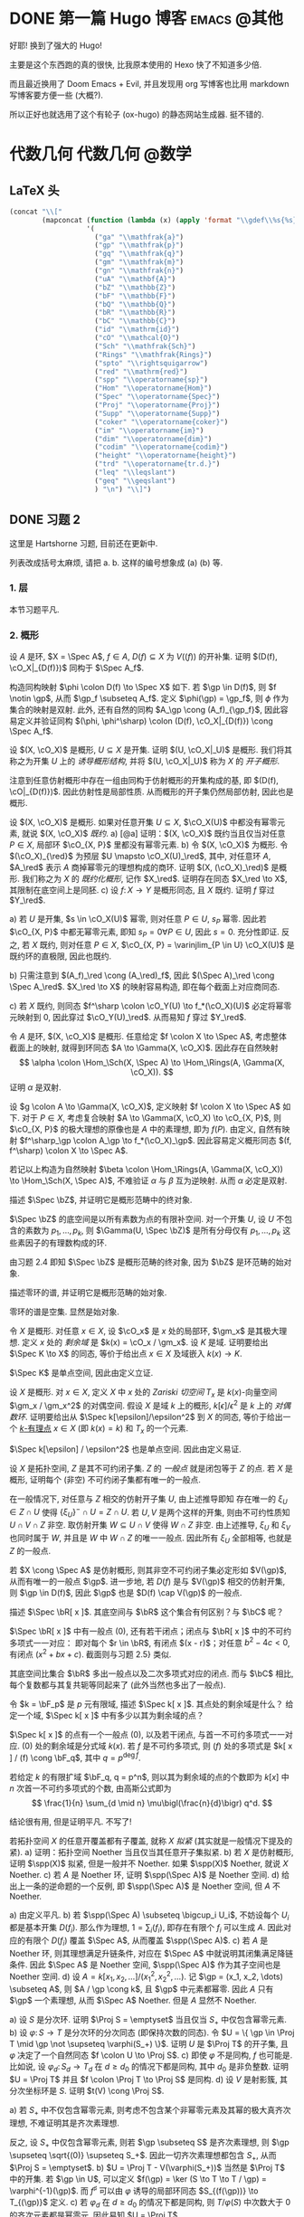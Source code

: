 #+hugo_base_dir: ../
#+seq_todo: TODO DONE
#+hugo_paired_shortcodes: %proof %exercise
#+macro: stacks [[https://stacks.math.columbia.edu/tag/$2][Stacks $1 $2]]
#+author: rqy

* DONE 第一篇 Hugo 博客 :emacs:@其他:
CLOSED: [2022-09-05 一 00:33]
:PROPERTIES:
:EXPORT_FILE_NAME: my-first-post
:END:
好耶! 换到了强大的 Hugo!
#+hugo: more

主要是这个东西跑的真的很快, 比我原本使用的 Hexo 快了不知道多少倍.

而且最近换用了 Doom Emacs + Evil, 并且发现用 org 写博客也比用 markdown 写博客要方便一些 (大概?).

所以正好也就选用了这个有轮子 (ox-hugo) 的静态网站生成器. 挺不错的.

* 代数几何 :代数几何:@数学:
:PROPERTIES:
:EXPORT_HUGO_CUSTOM_FRONT_MATTER+: :math true
:END:

** LaTeX 头
#+name: ag_latex_head
#+begin_src emacs-lisp :results drawer
(concat "\\["
        (mapconcat (function (lambda (x) (apply 'format "\\gdef\\%s{%s}" x)))
                   '(
                     ("ga" "\\mathfrak{a}")
                     ("gp" "\\mathfrak{p}")
                     ("gq" "\\mathfrak{q}")
                     ("gm" "\\mathfrak{m}")
                     ("gn" "\\mathfrak{n}")
                     ("uA" "\\mathbf{A}")
                     ("bZ" "\\mathbb{Z}")
                     ("bF" "\\mathbb{F}")
                     ("bQ" "\\mathbb{Q}")
                     ("bR" "\\mathbb{R}")
                     ("bC" "\\mathbb{C}")
                     ("id" "\\mathrm{id}")
                     ("cO" "\\mathcal{O}")
                     ("Sch" "\\mathfrak{Sch}")
                     ("Rings" "\\mathfrak{Rings}")
                     ("spto" "\\rightsquigarrow")
                     ("red" "\\mathrm{red}")
                     ("spp" "\\operatorname{sp}")
                     ("Hom" "\\operatorname{Hom}")
                     ("Spec" "\\operatorname{Spec}")
                     ("Proj" "\\operatorname{Proj}")
                     ("Supp" "\\operatorname{Supp}")
                     ("coker" "\\operatorname{coker}")
                     ("im" "\\operatorname{im}")
                     ("dim" "\\operatorname{dim}")
                     ("codim" "\\operatorname{codim}")
                     ("height" "\\operatorname{height}")
                     ("trd" "\\operatorname{tr.d.}")
                     ("leq" "\\leqslant")
                     ("geq" "\\geqslant")
                     ) "\n") "\\]")
#+end_src

** DONE 习题 2
CLOSED: [2022-09-06 二 00:55]
:PROPERTIES:
:EXPORT_TITLE: Hartshorne 第二章习题
:EXPORT_FILE_NAME: hartshorne-exercise2
:END:

这里是 Hartshorne 习题, 目前还在更新中.
#+hugo: more
列表改成括号太麻烦, 请把 a. b. 这样的编号想象成 (a) (b) 等.
#+CALL: ag_latex_head()

#+begin_export html
<style>
ol {
  list-style-type: lower-alpha;
}
ol ol {
  list-style-type: decimal;
}
.ol-decimal+ol{
  list-style-type: decimal;
}
.footnotes ol{
  list-style-type: decimal;
}
</style>
#+end_export

*** 1. 层
#+hugo: {{< newsection >}}
本节习题平凡.
*** 2. 概形
#+hugo: {{< newsection >}}

#+begin_exercise
设 $A$ 是环, $X = \Spec A$, $f \in A$, $D(f) \subseteq X$ 为 $V((f))$ 的开补集.
证明 $(D(f), \cO_X|_{D(f)})$ 同构于 $\Spec A_f$.

#+begin_proof
构造同构映射 $\phi \colon D(f) \to \Spec X$ 如下.
若 $\gp \in D(f)$, 则 $f \notin \gp$, 从而 $\gp_f \subseteq A_f$.
定义 $\phi(\gp) = \gp_f$, 则 $\phi$ 作为集合的映射是双射.
此外, 还有自然的同构 $A_\gp \cong (A_f)_{\gp_f}$,
因此容易定义并验证同构 $(\phi, \phi^\sharp) \colon (D(f), \cO_X|_{D(f)}) \cong \Spec A_f$.
#+end_proof
#+end_exercise


#+begin_exercise
设 $(X, \cO_X)$ 是概形, $U \subseteq X$ 是开集. 证明 $(U, \cO_X|_U)$ 是概形.
我们将其称之为开集 $U$ 上的 /诱导概形结构/,
并将 $(U, \cO_X|_U)$ 称为 $X$ 的 /开子概形/.

#+begin_proof
注意到任意仿射概形中存在一组由同构于仿射概形的开集构成的基,
即 $(D(f), \cO|_{D(f)})$. 因此仿射性是局部性质.
从而概形的开子集仍然局部仿射, 因此也是概形.
#+end_proof
#+end_exercise


#+begin_exercise
设 $(X, \cO_X)$ 是概形. 如果对任意开集 $U \subseteq X$, $\cO_X(U)$ 中都没有幂零元素,
就说 $(X, \cO_X)$ /既约/.
a) [@a] 证明：$(X, \cO_X)$ 既约当且仅当对任意 $P \in X$, 局部环 $\cO_{X, P}$ 里都没有幂零元素.
b) 令 $(X, \cO_X)$ 为概形. 令 $(\cO_X)_{\red}$ 为预层 $U \mapsto \cO_X(U)_\red$,
   其中, 对任意环 $A$, $A_\red$ 表示 $A$ 商掉幂零元的理想构成的商环.
   证明 $(X, (\cO_X)_\red)$ 是概形.
   我们称之为 $X$ 的 /既约化概形/, 记作 $X_\red$.
   证明存在同态 $X_\red \to X$, 其限制在底空间上是同胚.
c) 设 $f \colon X \to Y$ 是概形同态, 且 $X$ 既约. 证明 $f$ 穿过 $Y_\red$.

#+begin_proof
a) 若 $U$ 是开集, $s \in \cO_X(U)$ 幂零, 则对任意 $P \in U$, $s_P$ 幂零.
   因此若 $\cO_{X, P}$ 中都无幂零元素, 即知 $s_P = 0 \forall P \in U$, 因此 $s = 0$.
   充分性即证.
   反之, 若 $X$ 既约, 则对任意 $P \in X$,
   $\cO_{X, P} = \varinjlim_{P \in U} \cO_X(U)$ 是既约环的直极限, 因此也既约.

b) 只需注意到 $(A_f)_\red \cong (A_\red)_f$,
   因此 $(\Spec A)_\red \cong \Spec A_\red$.
   $X_\red \to X$ 的映射容易构造, 即在每个截面上对应商同态.

c) 若 $X$ 既约, 则同态 $f^\sharp \colon \cO_Y(U) \to f_*(\cO_X)(U)$
   必定将幂零元映射到 $0$, 因此穿过 $\cO_Y(U)_\red$.
   从而易知 $f$ 穿过 $Y_\red$.
#+end_proof
#+end_exercise


#+begin_exercise
令 $A$ 是环, $(X, \cO_X)$ 是概形. 任意给定 $f \colon X \to \Spec A$,
考虑整体截面上的映射, 就得到环同态 $A \to \Gamma(X, \cO_X)$.
因此存在自然映射
\[
\alpha \colon \Hom_\Sch(X, \Spec A) \to \Hom_\Rings(A, \Gamma(X, \cO_X)).
\]
证明 $\alpha$ 是双射.

#+begin_proof
设 $g \colon A \to \Gamma(X, \cO_X)$, 定义映射 $f \colon X \to \Spec A$ 如下.
对于 $P \in X$, 考虑复合映射 $A \to \Gamma(X, \cO_X) \to \cO_{X, P}$,
则 $\cO_{X, P}$ 的极大理想的原像也是 $A$ 中的素理想, 即为 $f(P)$.
由定义, 自然有映射 $f^\sharp_\gp \colon A_\gp \to f_*(\cO_X)_\gp$.
因此容易定义概形同态 $(f, f^\sharp) \colon X \to \Spec A$.

若记以上构造为自然映射
$\beta \colon \Hom_\Rings(A, \Gamma(X, \cO_X)) \to \Hom_\Sch(X, \Spec A)$,
不难验证 $\alpha$ 与 $\beta$ 互为逆映射. 从而 $\alpha$ 必定是双射.
#+end_proof
#+end_exercise


#+begin_exercise
描述 $\Spec \bZ$, 并证明它是概形范畴中的终对象.

#+begin_proof
$\Spec \bZ$ 的底空间是以所有素数为点的有限补空间.
对一个开集 $U$, 设 $U$ 不包含的素数为 $p_1, \dots, p_k$,
则 $\Gamma(U, \Spec \bZ)$ 是所有分母仅有 $p_1, \dots, p_k$ 这些素因子的有理数构成的环.

由习题 2.4 即知 $\Spec \bZ$ 是概形范畴的终对象,
因为 $\bZ$ 是环范畴的始对象.
#+end_proof
#+end_exercise


#+begin_exercise
描述零环的谱, 并证明它是概形范畴的始对象.

#+begin_proof
零环的谱是空集. 显然是始对象.
#+end_proof
#+end_exercise


#+begin_exercise
令 $X$ 是概形. 对任意 $x \in X$, 设 $\cO_x$ 是 $x$ 处的局部环,
$\gm_x$ 是其极大理想. 定义 $x$ 处的 /剩余域/ 是 $k(x) = \cO_x / \gm_x$.
设 $K$ 是域. 证明要给出 $\Spec K \to X$ 的同态, 等价于给出点 $x \in X$
及域嵌入 $k(x) \to K$.

#+begin_proof
$\Spec K$ 是单点空间, 因此由定义立证.
#+end_proof
#+end_exercise


#+begin_exercise
设 $X$ 是概形. 对 $x \in X$, 定义 $X$ 中 $x$ 处的 /Zariski 切空间/ $T_x$
是 $k(x)$-向量空间 $\gm_x / \gm_x^2$ 的对偶空间.
假设 $X$ 是域 $k$ 上的概形, $k[\epsilon] / \epsilon^2$ 是 $k$ 上的 /对偶数环/.
证明要给出从 $\Spec k[\epsilon]/\epsilon^2$ 到 $X$ 的同态,
等价于给出一个 _$k$-有理点_ $x \in X$ (即 $k(x) = k$) 和 $T_x$ 的一个元素.

#+begin_proof
$\Spec k[\epsilon] / \epsilon^2$ 也是单点空间. 因此由定义易证.
#+end_proof
#+end_exercise


#+begin_exercise
设 $X$ 是拓扑空间, $Z$ 是其不可约闭子集. $Z$ 的 /一般点/ 就是闭包等于 $Z$ 的点.
若 $X$ 是概形, 证明每个 (非空) 不可约闭子集都有唯一的一般点.

#+begin_proof
在一般情况下, 对任意与 $Z$ 相交的仿射开子集 $U$, 由上述推导即知
存在唯一的 $\xi_U \in Z \cap U$ 使得 $\{ \xi_U \}^- \cap U = Z \cap U$.
若 $U, V$ 是两个这样的开集, 则由不可约性质知 $U \cap V \cap Z$ 非空.
取仿射开集 $W \subseteq U \cap V$ 使得 $W \cap Z$ 非空.
由上述推导, $\xi_U$ 和 $\xi_V$ 也同时属于 $W$, 并且是 $W$ 中 $W \cap Z$ 的唯一一般点.
因此所有 $\xi_U$ 全部相等, 也就是 $Z$ 的一般点.

若 $X \cong \Spec A$ 是仿射概形, 则其非空不可约闭子集必定形如 $V(\gp)$,
从而有唯一的一般点 $\gp$.
进一步地, 若 $D(f)$ 是与 $V(\gp)$ 相交的仿射开集, 则 $\gp \in D(f)$,
因此 $\gp$ 也是 $D(f) \cap V(\gp)$ 的一般点.
#+end_proof
#+end_exercise


#+begin_exercise
描述 $\Spec \bR[ x ]$. 其底空间与 $\bR$ 这个集合有何区别？与 $\bC$ 呢？

#+begin_proof
$\Spec \bR[ x ]$ 中有一般点 $(0)$, 还有若干闭点；闭点与 $\bR[ x ]$ 中的不可约多项式一一对应：
即对每个 $r \in \bR$, 有闭点 $(x - r)$；对任意 $b^2 - 4c < 0$, 有闭点 $(x^2 + bx + c)$.
截面则与习题 2.5} 类似.

其底空间比集合 $\bR$ 多出一般点以及二次多项式对应的闭点.
而与 $\bC$ 相比, 每个复数都与其复共轭等同起来了 (此外当然也多出了一般点).
#+end_proof
#+end_exercise


#+begin_exercise
令 $k = \bF_p$ 是 $p$ 元有限域, 描述 $\Spec k[ x ]$. 其点处的剩余域是什么？
给定一个域, $\Spec k[ x ]$ 中有多少以其为剩余域的点？

#+begin_proof
$\Spec k[ x ]$ 的点有一个一般点 $(0)$, 以及若干闭点, 与首一不可约多项式一一对应.
$(0)$ 处的剩余域是分式域 $k(x)$.
若 $f$ 是不可约多项式, 则 $(f)$ 处的多项式是 $k[ x ] / (f) \cong \bF_q$,
其中 $q = p^{\deg f}$.

若给定 $k$ 的有限扩域 $\bF_q, q = p^n$,
则以其为剩余域的点的个数即为 $k[ x ]$ 中 $n$ 次首一不可约多项式的个数,
由高斯公式即为
\[
\frac{1}{n} \sum_{d \mid n} \mu\bigl(\frac{n}{d}\bigr) q^d.
\]
#+end_proof
#+end_exercise

#+attr_shortcode: "粘接引理"
#+begin_exercise
结论很有用, 但是证明平凡. 不写了!
# TODO: 可以把题抄一遍.
#+end_exercise


#+begin_exercise
若拓扑空间 $X$ 的任意开覆盖都有子覆盖, 就称 $X$ /拟紧/ (其实就是一般情况下提及的紧).
a) 证明：拓扑空间 Noether 当且仅当其任意开子集拟紧.
b) 若 $X$ 是仿射概形, 证明 $\spp(X)$ 拟紧, 但是一般并不 Noether.
   如果 $\spp(X)$ Noether, 就说 $X$ Noether.
c) 若 $A$ 是 Noether 环, 证明 $\spp(\Spec A)$ 是 Noether 空间.
d) 给出上一条的逆命题的一个反例, 即 $\spp(\Spec A)$ 是 Noether 空间, 但 $A$ 不 Noether.

#+begin_proof
a) 由定义平凡.
b) 若 $\spp(\Spec A) \subseteq \bigcup_i U_i$,
   不妨设每个 $U_i$ 都是基本开集 $D(f_i)$.
   那么作为理想, $1 = \sum_i (f_i)$, 即存在有限个 $f_i$ 可以生成 $A$.
   因此对应的有限个 $D(f_i)$ 覆盖 $\Spec A$, 从而覆盖 $\spp(\Spec A)$.
c) 若 $A$ 是 Noether 环, 则其理想满足升链条件,
   对应在 $\Spec A$ 中就说明其闭集满足降链条件.
   因此 $\Spec A$ 是 Noether 空间, $\spp(\Spec A)$ 作为其子空间也是 Noether 空间.
d) 设 $A = k[x_1, x_2, \dots] / (x_1^2, x_2^2, \dots)$.
   记 $\gp = (x_1, x_2, \dots) \subseteq A$, 则 $A / \gp \cong k$,
   且 $\gp$ 中元素都幂零. 因此 $A$ 只有 $\gp$ 一个素理想, 从而 $\Spec A$ Noether.
   但是 $A$ 显然不 Noether.
#+end_proof
#+end_exercise


#+begin_exercise
a) 设 $S$ 是分次环. 证明 $\Proj S = \emptyset$ 当且仅当 $S_+$ 中仅包含幂零元素.
b) 设 $\varphi \colon S \to T$ 是分次环的分次同态 (即保持次数的同态).
   令 $U = \{ \gp \in \Proj T \mid \gp \not \supseteq \varphi(S_+) \}$.
   证明 $U$ 是 $\Proj T$ 的开子集,
   且 $\varphi$ 决定了一个自然同态 $f \colon U \to \Proj S$.
c) 即使 $\varphi$ 不是同构, $f$ 也可能是.
   比如说, 设 $\varphi_d \colon S_d \to T_d$ 在 $d \geq d_0$ 的情况下都是同构,
   其中 $d_0$ 是非负整数. 证明 $U = \Proj T$ 并且 $f \colon \Proj T \to \Proj S$ 是同构.
d) 设 $V$ 是射影簇, 其分次坐标环是 $S$. 证明 $t(V) \cong \Proj S$.

#+begin_proof
a) 若 $S_+$ 中不仅包含幂零元素,
   则考虑不包含某个非幂零元素及其幂的极大真齐次理想,
   不难证明其是齐次素理想.

   反之, 设 $S_+$ 中仅包含幂零元素, 则若 $\gp \subseteq S$ 是齐次素理想,
   则 $\gp \supseteq \sqrt{(0)} \supseteq S_+$.
   因此一切齐次素理想都包含 $S_+$, 从而 $\Proj S = \emptyset$.
b) $U = \Proj T - V(\varphi(S_+))$ 当然是 $\Proj T$ 中的开集.
   若 $\gp \in U$, 可以定义 $f(\gp) = \ker (S \to T \to T / \gp) = \varphi^{-1}(\gp)$.
   而 $f^\sharp$ 可以由 $\varphi$ 诱导的局部环同态 $S_{(f(\gp))} \to T_{(\gp)}$ 定义.
c) 若 $\varphi_d$ 在 $d \geq d_0$ 的情况下都是同构,
   则 $T / \varphi(S)$ 中次数大于 $0$ 的齐次元素都是幂零元.
   因此易知 $U = \Proj T$.

   为证明 $f$ 是同构, 只需证明 $\varphi$ 诱导的局部环同态
   $S_{(\varphi^{-1}\gp)} \to T_{(\gp)}$ 都是同构. 取元素验证其既单又满即可.
d) 不会.
#+end_proof
#+end_exercise


#+begin_exercise
不会代数簇, 不写了.
#+end_exercise


#+begin_exercise
令 $X$ 是概形, $f \in \Gamma(X, \cO_X)$, 定义
\[
X_f = \{ x \in X \mid f_x \notin \gm_x \}.
\]
其中 $f_x \in \cO_x$ 是 $f$ 在 $x$ 处的茎, $\gm_x$ 是 $\cO_x$ 的极大理想.
a) 设 $U = \Spec B$ 是 $X$ 中的仿射开集, $\bar{f} \in \Gamma(U, \cO_X|_U)$ 是 $f$ 的限制,
   证明 $U \cap X_f = D(\bar{f})$. 由此说明 $X_f$ 是开集.
b) 假设 $X$ 拟紧. 令 $A = \Gamma(X, \cO_X)$, $a \in A$ 且 $a$ 限制在 $X_f$ 上消失.
   证明存在 $n > 0$, 使得 $f^n a = 0$ [提示：用仿射开集覆盖 $X$].
c) 现在假设 $X$ 可以由有限个仿射开集 $U_i$ 覆盖, 且交集 $U_i \cap U_j$ 全都拟紧
   (比如说, $\spp(X)$ 是 Noether 空间时即满足此条件).
   令 $b \in \Gamma(X_f, \cO_{X_f})$. 证明对某个 $n > 0$, $f^n b$ 是 $A$ 中元素的限制.
d) 沿用 (c) 中的假设, 证明 $\Gamma(X_f, \cO_{X_f}) \cong A_f$.

#+begin_proof
a) 若 $x \in U$, 则 $f_x = \bar{f}_x$. 因此显然.
b) 先设 $X = \Spec A$ 是仿射开集. 则 $X_f = D(f), \cO_X|_{X_f} \cong \Spec A_f$.
   因此 $a$ 限制在 $X_f$ 上消失等价于存在 $n > 0$ 使得 $f^n a = 0$.

   在一般情况下, 由于 $X$ 可以由仿射开集覆盖, 而其拟紧, 从而其可以由有限个仿射开集覆盖,
   设为 $U_1, \dots, U_k$, 其中 $U_i \cong \Spec B_i$.
   记 $f, a$ 在 $U_i$ 上的限制为 $\bar{f}_i, \bar{a}_i \in B_i$.
   由上述推导, 对每个 $i$, 存在 $n_i$ 使得 $\bar{f}_i^{n_i} \bar{a}_i = 0$.
   取 $n$ 为 $n_i$ 中的最大值, 则由层的唯一性公理即知 $f^n a = 0$.
c) 先设 $X = \Spec A$ 是仿射开集, 则 $b \in \Gamma(X_f, \cO_{X_f}) \cong A_f$,
   从而存在 $n$ 使得 $f^n b$ 是 $A$ 中元素的限制.

   一般情况下, 同 (b), 设 $X$ 可以由 $U_1, \dots, U_k$ 覆盖, $U_i \cong \Spec B_i$.
   同理定义 $\bar{f}_i \in \Gamma(U_i, \cO_X), \bar{b}_i \in \Gamma(U_i \cap X_f, \cO_X)$.
   则存在 $n$, 使得每个 $\bar{f}_i^n \bar{b}_i$ 是 $a_i \in A$ 的限制.
   此时对每一对 $i \neq j$, $a_i - a_j$ 在 $U_i \cap U_j \cap X_f$ 上的限制为 $0$.
   因此由 (b), 存在 $m_{ij}$ 使得 $f^{n_{ij}} (a_i - a_j)$ 在 $U_i \cap U_j$ 上限制为 $0$.
   取 $m$ 为 $m_{ij}$ 的最大值, 则 $\{ f^m a_i \}$ 彼此兼容,
   从而可以粘贴成 $t \in A$, 其在 $X_f$ 上的限制即是 $f^{n + m} b$.
d) 显然 $f$ 在 $\Gamma(X_f, \cO_{X_f})$ 上可逆. 从而由 (b) (c) 易证.
#+end_proof
#+end_exercise

#+attr_shortcode: "仿射性的判别条件"
#+begin_exercise
a) 设 $f \colon X \to Y$ 是概形同态, 且 $Y$ 可以由若干开集 $U_i$ 覆盖,
   使得每个限制映射 $f^{-1}(U_i) \to U_i$ 是同构. 证明 $f$ 也是同构.
b) 概形 $X$ 仿射当且仅当存在有限个元素 $f_1, \dots, f_r \in A = \Gamma(X, \cO_X)$,
   使得每个开集 $X_{f_i}$ 都仿射, 且 $(f_1, \dots, f_r) = A$
   [提示：使用前面的习题 2.4 和习题 2.16d].

#+begin_proof
a) 容易知道 $f$ 在底空间上是同胚. 且 $f$ 在茎上都是同构, 从而 $f$ 是同构.

b) 由习题 2.16d 知道 $X_{f_i} \cong \Spec A_{f_i}$.
   用习题 2.4 的方法构造映射 $g \colon X \to \Spec A$.
   不难发现 $g$ 将 $X_{f_i}$ 映射到 $D(f_i)$,
   且映射 $g(X_{f_i}) \colon \cO_X(X_{f_i}) \to A_{f_i}$ 是同构.
   因此再由习题 2.4 就知道 $g|_{X_{f_i}}$ 即是同构 $X_{f_i} \cong \Spec A_{f_i}$.
   由 $(f_1, \dots, f_r) = A$ 即知 $D(f_i)$ 覆盖 $\Spec A$. 因此由 (a) 即证.
#+end_proof
#+end_exercise


#+begin_exercise
本习题中, 我们将比较环同态的若干性质和其诱导的谱的同态的性质.
a) 设 $A$ 是环, $X = \Spec A, f \in A$. 证明 $f$ 幂零当且仅当 $D(f)$ 为空.
b) 令 $\varphi \colon A \to B$ 是环同态, $f \colon Y = \Spec B \to X = \Spec A$
   是诱导的仿射概形同态.
   证明 $\varphi$ 是单射当且仅当对应的层映射 $f^\sharp \colon \cO_X \to f_* \cO_Y$ 是单射.
   更进一步地, 证明这种情况下 $f$ 是 /支配/ 的, 即 $f(Y)$ 在 $X$ 中稠密.
c) 在同样的假设下, 证明：若 $\varphi$ 是满射, 则 $f$ 将 $Y$ 同胚到 $X$ 的闭子集,
   且 $f^\sharp$ 是满射.
d) 证明 (c) 的逆命题, 即如果 $f$ 将 $Y$ 同胚到 $X$ 的闭子集,
   且 $f^\sharp$ 是满射, 则 $\varphi$ 是满射
   [提示：考虑 $X' = \Spec(A / \ker \varphi)$, 并使用 (b) 和 (c)].

#+begin_proof
a) 平凡.
b) 若 $f^\sharp$ 是单射, 则 $f^\sharp(X) \colon \cO_X(X) = A \to f_*\cO_Y(X) = B$
   是单射, 即 $\varphi$ 是单射.

   反之, 若 $\varphi$ 是单射, 则对任意 $a \in A$,
   $A_a \to B_{\varphi(a)}$ 也是单射；即 $f^\sharp(D(a))$ 是单射.
   若 $U$ 是开集, $s \in \cO_X(U), f^\sharp(U)(s) = 0$,
   则 $s$ 限制在每个 $D(a) \subseteq U$ 上为 $0$.
   由于 $D(a)$ 构成一组基, 由层的唯一性公理即知 $s = 0$. 因此 $f^\sharp$ 是单射.

   并且若 $\varphi$ 是单射, 则对任意 $a \in A$, $a$ 不幂零, $\varphi(a)$ 也不幂零.
   因此 $B_{\varphi(a)}$ 非 $0$ 环, 即 $f^{-1}(D(a)) \neq \emptyset$.
   因此 $f(Y)$ 与所有开集相交非空, 即稠密.
c) 设 $\varphi$ 是满射, 则 $B \cong A / \ker \varphi$,
   从而 $B$ 的素理想通过 $f$ 和 $A$ 中所有包含 $\ker \varphi$ 的素理想一一对应.
   因此 $f$ 将 $Y$ 同胚到 $V(\ker \varphi) \subseteq A$.
   且类似 (b), 若 $a \in A$, 则 $A_a \to B_{\varphi(a)}$ 是满射.
   从而 $f^\sharp$ 在一组开集基上的映射都为满射, 因此 $f^\sharp$ 是满射
   (因为茎上的映射都是满射).
d) 定义 $X' = \Spec(A / \ker \varphi)$,
   则 $\varphi$ 分解为 $\pi \colon A \to A / \ker \varphi$
   和 $\varphi' \colon A / \ker \varphi \to B$.
   因此 $f$ 也分解为 $f' \colon Y \to X'$ 和 $p \colon X' \to X$.
   由于 $\varphi'$ 是单射, $f'(Y)$ 在 $X'$ 中稠密.
   然而 $X'$ (拓扑上) 可以看作 $X$ 的子空间,
   从而 $f'(Y)$ 是 $X'$ 的闭集, 因此 $f'(Y) = X'$.

   而 $f^\sharp \colon \cO_X \to p_*\cO_{X'} \to f_* \cO_Y$ 是满射,
   因此由 $p$ 是单射即知 $f^{\prime\sharp} \colon \cO_{X'} \to f'_*\cO_Y$ 是满射.
   而 $f^\sharp$ 又是单射, 因此是同构.
   $f'$ 也是同胚, 所以 $X' \cong Y$, 因此 $A / \ker \varphi \cong B$, 即 $\varphi$ 是满射.
#+end_proof
#+end_exercise


#+begin_exercise
令 $A$ 是环, 证明下列条件彼此等价：
#+hugo: <div class="ol-decimal"> </div>
1) $\Spec A$ 不连通.
2) 存在非零元素 $e_1, e_2 \in A$ 使得 $e_1e_2 = 0, e_1^2 = e_1, e_2^2 = e_2, e_1 + e_2 = 1$
   (这样的元素称为 /正交幂等元/).
3) $A$ 同构于两个非零环的直积.

#+begin_proof
若 (2) 成立,
则 $\Spec A = D(e_1) \cup D(e_2), D(e_1) \cap D(e_2) = \emptyset$, 因此 (1) 成立.

若 (3) 成立, 则两个直积因子中的单位元即是正交幂等元, 从而 (2) 成立.

若 (1) 成立, 记 $\Spec A = U_1 \cup U_2, U_1 \cap U_2 = \emptyset$.
设 $U_1 = V(\ga_1), U_2 = V(\ga_2)$, 其中 $\ga_1, \ga_2$ 是根理想.
则 $\ga_1 \cap \ga_2 = 0, \ga_1 + \ga_2 = A$. 因此 $A = \ga_1 \times \ga_2$.
从而 (3) 成立.
#+end_proof
#+end_exercise
*** 3. 概形的基本性质
#+hugo: {{< newsection >}}

#+begin_exercise
证明概形同态 $f \colon X \to Y$ 局部有限型当且仅当对 $Y$ 中 *任意* 仿射开集 $V = \Spec B$,
$f^{-1}(V)$ 都可以由若干仿射开集 $U_j = \Spec A_j$ 覆盖, 其中 $A_j$ 都是有限生成 $B$-代数.

#+begin_proof
充分性显然, 只需证明必要性.
首先要证明：
若 $Y$ 中仿射开集 $V = \Spec B$ 满足条件, $b \in B$,
则 $D(b) = \Spec B_b \subseteq V$ 也满足条件.
这是因为对每个 $U_j = \Spec A_j$, 都有 $U_j \cap f^{-1}(D(b)) = \Spec (A_j)_{\bar{b}}$,
且 $(A_j)_{\bar{b}}$ 是有限生成 $B_b$-代数 ($\bar{b}$ 是 $b$ 的像).
因此满足条件的仿射开集 $V \subseteq Y$ 构成 $Y$ 的一组基.

再设 $V = \Spec B$ 是 $Y$ 中任意的仿射开集.
则 $V$ 可以由有限个基本开集 $D(b_i)$ 覆盖, 且每个 $D(b_i)$ 都满足条件,
即存在若干 $U_{ij} = \Spec A_{ij}$ 覆盖 $f^{-1}(D(b_i))$,
使得 $A_{ij}$ 是有限生成 $B_{b_i}$-代数.
因此它们也都是有限生成 $B$-代数, 并且覆盖 $f^{-1}(V)$. 因此 $V$ 也满足条件.
#+end_proof
#+end_exercise

#+begin_exercise
设 $f \colon X \to Y$ 是概形同态. 若 $Y$ 可以由若干仿射开集 $V_i$ 覆盖,
且其中每个 $f^{-1}(V_i)$ 都拟紧, 就称 $f$ /拟紧/.
证明 $f$ 拟紧当且仅当对 *任意* 仿射开集 $V \subset Y$, $f^{-1} (V)$ 都拟紧.

#+begin_proof
充分性显然, 只需证明必要性.
显然, 概形中的开集拟紧当且仅当其可以被有限个仿射开集覆盖.

设 $V = \Spec B$ 满足 $f^{-1}(V)$ 拟紧, 记其被 $U_1, \dots, U_k$ 覆盖,
其中 $U_i = \Spec A_i$. 则对任意 $b \in B$,
$f^{-1}(D(b))$ 可以被 $U_i \cap f^{-1}(D(b)) = \Spec (A_i)_{\bar{b}}$ 覆盖.
因此满足条件的开集构成基.

再设 $V = \Spec B$ 是 $Y$ 中任意仿射开集, 则其可以有有限个基本开集 $D(b_i)$ 覆盖,
其中每个 $f^{-1}(D(b_i))$ 拟紧. 因此 $f^{-1}(V) = \bigcup f^{-1}(D(b_i))$ 拟紧.
#+end_proof
#+end_exercise

#+begin_exercise
a) 证明概形同态 $f \colon X \to Y$ 有限型当且仅当其局部有限型且拟紧.
b) 由此说明 $f$ 有限型当且仅当对 $Y$ 中 *任意* 仿射开集 $V = \Spec B$,
   $f^{-1}(V)$ 都可以被有限个仿射开集 $U_j = \Spec A_j$ 覆盖,
   其中每个 $A_j$ 都是有限生成 $B$-代数.
c) 证明如果 $f$ 有限型, 则对 $Y$ 中 *任意* 仿射开集 $V = \Spec B$,
   以及 $X$ 中任意仿射开集 $U = \Spec A \subseteq f^{-1}(V)$,
   $A$ 都是有限生成 $B$-代数.

#+begin_proof
a) 若 $f$ 有限型, 则其当然局部有限型.
   且若 $Y$ 中的仿射开集 $V = \Spec B$ 使得 $f^{-1}(V)$ 可以被有限个仿射开集覆盖,
   则 $f^{-1}(V)$ 当然拟紧. 因此 $f$ 拟紧.

   反之, 若 $f$ 局部有限型且拟紧, 则由前两习题知：
   对 $Y$ 中任意仿射开集 $V = \Spec B$,
   $f^{-1}(V)$ 可以被若干仿射开集 $U_i = \Spec A_i$ 覆盖,
   每个 $A_i$ 都是有限生成 $B$-代数. 而 $f^{-1}(V)$ 又拟紧, 从而可以被这其中有限个所覆盖.
   因此 $f$ 有限型.
b) 由前两习题及 (a) 即证.
c) 固定 $V = \Spec B$. 若 $U = \Spec A \subset f^{-1}(V)$ 满足 $A$ 是有限生成 $B$-代数,
   则对任意 $a \in A$, $A_a$ 也是有限生成 $B$-代数.
   因此 $f^{-1}(V)$ 中所有满足 $U = \Spec A$ 且 $A$ 是有限生成 $B$-代数的仿射开集构成一组基.

   现在任取 $f^{-1}(V)$ 中的仿射开集 $U = \Spec A$.
   则存在有限个 $a_i \in A$, 它们生成 $A$, 且每个 $A_{a_i}$ 都是有限生成 $B$-代数.
   设 $n$ 是足够大的正整数, 使得每个 $A_{a_i}$ 都可以通过 $a_i^{-n} x_{ij}$ 在 $B$ 上生成.
   由于所有 $a_i$ 生成 $A$, 所有 $a_i^n$ 也生成 $A$.
   不妨设 $1 = \sum_i y_i a_i^n$. 则对任意 $a \in A$, $a = \sum_i y_i (a_i^n a)$.
   因此易知 $A$ 可以由 $\{ x_{ij} \} \cup \{ y_i \}$ 在 $B$ 上生成, 从而是有限生成 $B$-代数.
#+end_proof
#+end_exercise


#+begin_exercise
证明：概形同态 $f \colon X \to Y$ 有限当且仅当对 $Y$ 中 *任意* 仿射开集 $V = \Spec B$,
$f^{-1}(V)$ 都是仿射开集, 且若记 $f^{-1}(V) = \Spec A$, 则 $A$ 在 $B$ 上有限.

#+begin_proof
充分性显然.

设 $f$ 有限, $V = \Spec B \subseteq Y, U = f^{-1}(V) = \Spec A$,
且 $A$ 是有限 $B$-模. 记 $A \to B$ 的环同态是 $\varphi$,
则对任意 $b \in B$, $f^{-1}(D(b)) = \Spec A_{\varphi(b)}$ 是有限 $B_b$-模.
再设 $V = \Spec B \subseteq Y$ 是任意仿射开集, $U = f^{-1}(V)$.
则由上可知存在有限个 $b_i \in B$, 它们生成 $B$,
且每个 $f^{-1}(D(b_i)) = \Spec A_i$, 对应的 $A_i$ 是有限 $B_{b_i}$-模.
设 $a_i = f^\sharp(V)(b_i) \in \cO_X(U)$.
则 $a_i$ 也生成 $\cO_X(U)$, 且每个 $U_{a_i} = f^{-1}(D(b_i))$ 仿射.
因此由习题 2.17 即知 $U$ 也仿射. 记 $U = \Spec A$.
则每个 $A_{a_i}$ 是有限 $B_{b_i}$ 模.
接下来类似前一习题中的 (c) 易证 $A$ 是有限 $B$ 模.
#+end_proof
#+end_exercise


#+begin_exercise
设 $f \colon X \to Y$ 是概形态射. 若对每个 $y \in Y$, $f^{-1}(y)$ 都是有限集,
就称 $f$ _拟有限_ .
a) 证明有限态射也拟有限.
b) 证明有限态射是 /闭映射/, 即其将任意闭子集映射到闭子集.
c) 给出反例以证明有限型、拟有限、闭的满概形态射不一定是有限态射.

#+begin_proof
a) 若 $y \in Y$, 取包含 $y$ 的仿射开集 $V = \Spec B$.
   记 $f^{-1}(V) = \Spec A$, $y$ 对应 $B$ 中的素理想 $\gp$.
   则 $f^{-1}(y)$ (至少作为拓扑空间) 同胚于 $\Spec (B \otimes_A k(\gp))$,
   其中 $k(\gp) = A_\gp / \gp$ 是 $\gp$ 的剩余域.

   而 $B \otimes_A k(\gp)$ 作为模是有限维 $k(\gp)$-线性空间, 从而只包含有限个素理想.
b) 在任意仿射开集上, 这就是上行性质. 由于概形被仿射开集覆盖, 命题即证.
# TODO: 译名
c) 取“两个原点的直线”到直线的映射即可.
   显然其有限型, 拟有限, 满且闭.
# TODO: 没验证.
但双原点的直线并不仿射, 因此这个映射并不有限.

又或者令 $X = \Spec \bZ[i]_{(1+2i)}$, 其中 $i^2 = -1$.
则 $X \to \Spec \bZ$ 有限型, 拟有限, 满且闭. 然而其不有限.
#+end_proof
#+end_exercise


#+begin_exercise
设 $X$ 是整概形. 证明一般点 $\xi$ 处的局部环 $\cO_\xi$ 是域.
其被称作 $X$ 的 /函数域/, 记作 $K(X)$.
证明如果 $U = \Spec A$ 是 $X$ 的任意仿射开集, 则 $K(X)$ 同构于 $A$ 的分式域.

#+begin_proof
设 $U = \Spec A$ 是任意仿射开集, 则 $\xi \in U$, 且 $\xi$ 也是 $U$ 的一般点.
因此 $\xi$ 对应 $A$ 中的零理想, 从而 $\cO_\xi$ 同构于 $A$ 的分式域.
#+end_proof
#+end_exercise


#+begin_exercise
设 $f \colon X \to Y$ 是概形同态, $Y$ 不可约,
如果对 $Y$ 的一般点 $\eta$, $f^{-1}(\eta)$ 是有限集, 就称 $f$ /一般有限/.
如果概形同态 $f \colon X \to Y$ 的像集 $f(X)$ 在 $Y$ 中稠密, 就称 $f$ /支配/.
现设 $f \colon X \to Y$ 是整概形之间的支配、一般有限、有限型同态.
证明存在稠密开集 $U \subseteq Y$ 使得诱导映射 $f^{-1}(U) \to U$ 有限
[提示：先证明 $X$ 的函数域是 $Y$ 的函数域的有限扩张].

#+begin_proof
设 $\xi, \eta$ 分别是 $X, Y$ 的一般点, $K, L$ 分别为 $X, Y$ 的函数域.
任取 $Y$ 中的仿射开集 $V = \Spec A$,
以及 $f^{-1}(V)$ 中的仿射开集 $U = \Spec A \subseteq f^{-1}(V)$.
由于 $f$ 支配且 $X$ 不可约, $f(U)$ 在 $V$ 中稠密,
因此 $A \otimes_B L$ 非零.
又因为 $f$ 有限型、一般有限, $A \otimes_B L$ 在 $L$ 上有限生成,
且仅包含有限个素理想 (与 $f^{-1}(\eta)$ 一一对应).

由 Noether 正规化定理, 存在 $A \otimes_B L$ 的子环 $C \cong L[y_1, \dots, y_k]$ 使得
$A \otimes_B L$ 在 $C$ 上整. 那么由上述一般有限性即知 $k = 0$,
从而 $A \otimes_B L$ 在 $L$ 上整 (因此有限), 所以其分式域 $K$ 是 $L$ 的有限扩张.

更进一步地, 设 $f^{-1}(V)$ 可以由有限个仿射开集 $U_i = \Spec A_i$ 覆盖,
设 $A_i \otimes_B L$ 作为 $L$-代数可以由 $x_{ij} \in A_i$ 生成.
由于它们在 $L$ 上整, 即满足 $L$ 系数首一多项式.
令 $f \in B$ 为这些多项式系数的分母的乘积, 则 $x_{ij}$ 在 $B_f$ 上整；
因此 $(A_i)_f$ 在 $B_f$ 上整.

用 $D(f) = \Spec B_f$ 代替 $Y$, 用 $f^{-1}(D(f))$ 代替 $X$,
则问题归约为：
若 $f \colon X \to Y$ 是整概形同态, $Y = \Spec B$,
且 $X$ 可以被有限个仿射开集 $U_i = \Spec A_i$, 其中每个 $A_i$ 都是有限 $B$-模,
就存在稠密开集 $V \subseteq Y$ 使得 $f^{-1}(V) \to V$ 有限.

记 $W = \bigcap_i U_i$. 对每个 $i$, 设 $U_i - W = V(\ga_i), \ga_i \subseteq A_i$.
由于 $A_i$ 在 $B$ 上整, 存在 $b_i \in B \cap \ga_i$.
设 $V = \bigcap_i D(b_i) \subseteq Y$, 显然 $V \cong \Spec B[\{ b_i^{-1} \}_i]$.
且由于 $f^{-1}(V) \subseteq W$,
即知 $f^{-1}(V) \cong \bigcap_i D(b_i) \cap U_j \cong \Spec A_j[\{ b_i^{-1} \}_i]$
仿射, 且 $f \colon f^{-1}(V) \to V$ 有限.
由于 $Y$ 不可约, $V$ 是开集, 从而稠密.
#+end_proof
#+end_exercise

#+attr_shortcode: "正规化"
#+begin_exercise
若一概形的所有局部环都整闭, 就称其 _正规_ .
令 $X$ 为整概形. 对每个仿射开集 $U = \Spec A$, 设 $\tilde{A}$ 是 $A$ 在其分式域中的整闭包,
令 $\tilde{U} = \Spec \tilde{A}$. 证明这些 $\tilde{U}$ 可以粘接成一个正规概形 $\tilde{X}$,
称为 $X$ 的 _正规化_ .
再证明存在同态 $\tilde{X} \to X$ 满足如下泛性质：
对任意正规概形 $Z$ 和同态 $f \colon Z \to X$, $f$ 都唯一地穿过 $\tilde{X}$.
若 $X$ 在域 $k$ 上有限型, 则同态 $\tilde{X} \to X$ 有限.
这推广了第一章习题 3.17.

#+begin_proof
仿照构造纤维积的办法, 可以如下证明：

第一步, 若 $X = \Spec A$, 则 $\tilde{X} = \Spec \tilde{A}$
配备自然的同态 $\tilde{X} \to X$ 必定满足上述泛性质.
这可以由习题 2.4 自然得到.

第二步, 若 $g \colon \tilde{X} \to X$ 满足泛性质,
$U$ 是 $X$ 的开子概形, 则 $g$ 在 $g^{-1}(U)$ 上的限制 $g^{-1}(U) \to U$ 也满足泛性质.
若 $Z$ 正规, $f \colon Z \to U$, 则复合嵌入映射得到 $i \circ f \colon Z \to X$.
由泛性质, $i \colon f$ 唯一地穿过 $\tilde{X}$；显然其像集必定包含在 $g^{-1}(U)$ 中.

第三步, 若 $U, V$ 都是 $X$ 中的仿射开集, 则 $U \cap V$ 在 $\tilde{U}$ 和 $\tilde{V}$
中的原像都具有上述泛性质, 因此可以自然地等同.
这样就给出了将所有 $\tilde{U}$ 粘接为 $\tilde{X}$ 的办法.
且每个同态 $\tilde{U} \to U \to X$ 也可粘接成 $\tilde{X} \to X$,
不难验证其满足泛性质.

接下来设 $X$ 在 $k$ 上有限型. 则 $X$ 可以由有限个仿射开集 $U_i = \Spec A_i$ 覆盖,
且每个 $A_i$ 都是有限生成 $k$-代数；因此 $\tilde{A}_i$ 在 $A_i$ 上有限.
所以 $\tilde{X} \to X$ 有限.
#+end_proof
#+end_exercise


#+begin_exercise
回忆在代数簇范畴中, 两个代数簇的乘积的 Zariski 拓扑并不是乘积拓扑 (第一章习题 1.4).
我们将会看到, 在概形范畴中, 乘积概形的底集合甚至都不是乘积集合.
a) 令 $k$ 是域, $\uA_k^1 = \Spec k[ x ]$ 是 $k$ 上的仿射直线.
   证明 $\uA_k^1 \times_{\Spec k} \uA_k^1 \cong \uA_k^2$,
   并证明其底集合并不是两个因子的底集合的乘积 (即使 $k$ 代数闭也一样).
b) 令 $k$ 是域, $s, t$ 是不定元, 则 $\Spec k, \Spec k(s), \Spec k(t)$
   都是单点空间.

   描述 $\Spec k(s) \times_{\Spec k} \Spec k(t)$.

#+begin_proof
a) 由定义, $\uA_k^1 \times_{\Spec k} \uA_k^1 = \Spec (k[ x ] \otimes_k k[ x ]) = \Spec k[x, y] = \uA_k^2$.
   其中任意显含两个变量的不可约多项式生成的素理想
   (如 $(x - y)$) 都不属于两个因子底集合的乘积.
b) $k, k(s), k(t)$ 都是域, 因此其谱当然是单点空间.

   然而 $\Spec k(s) \times_{\Spec k} \Spec k(t) = \Spec (k(s) \otimes_k k(t))$.
   而 $k(s) \otimes_k k(t) = S^{-1} k[s, t]$,
   其中 $S = \{ f(s) g(t) \mid f, g \in k[ x ] \setminus \{ 0 \} \}$.
   其素理想为 $(0)$ 以及 $(h(s, t))$, 其中 $h$ 是同时显含 $s$ 和 $t$ 的不可约多项式.
   (hmm... 去掉所有闭点以及平行于坐标轴直线的平面?)
#+end_proof
#+end_exercise

#+attr_shortcode: "同态的纤维"
#+begin_exercise
a) 若 $f \colon X \to Y$ 是同态, $y \in Y$,
   证明 $\spp(X_y)$ 同胚于装备子空间拓扑的 $f^{-1}(y)$.
b) 令 $X = \Spec k[s, t] / (s - t^2)$, $Y = \Spec k[s]$,
   $f \colon X \to Y$ 是由 $s \mapsto s$ 决定的同态.
   若 $y \in Y$ 是 $a \in k$ 对应的点且 $a \neq 0$,
   证明纤维 $X_y$ 恰好包含两个点, 剩余域都是 $k$.
   若 $y \in Y$ 对应 $0 \in k$, 则 $X_y$ 是非既约的单点概形.
   若 $\eta \in Y$ 是一般点, 则 $X_\eta$ 是单点概形,
   其剩余域是 $\eta$ 处剩余域的二次扩张 (假设 $k$ 代数闭).

#+begin_proof
a) 记同态 $g \colon X_y = X \otimes_Y \Spec k(y) \to X$,
   任取 $Y$ 中包含 $y$ 的仿射开集 $V = \Spec B$.
   只需证明：对 $f^{-1}(V)$ 中任意仿射开集 $U$, $g \colon g^{-1}(U) \to U$
   在底空间上诱导了 $g^{-1}(U)$ 和 $U \cap f^{-1}(y)$ 的同胚.
   而这种情况下, 设 $U = \Spec A$, $y$ 对应 $B$ 中的素理想 $\gp$,
   则
   \[
   g^{-1}(U) = U \otimes_V \Spec k(y) = \Spec (A \otimes_B k(\gp))
   = \Spec (A_\gp / \gp A_\gp).
   \]
   因此显然.
b) 若 $y$ 对应 $a \neq 0 \in k$, 则
   \[
   X_y = \Spec \Bigl(k[s, t] / (s - t^2)) \otimes_{k[s]} (k[s] / (s - a)\Bigr)
   = \Spec (k[t] / (t^2 - a)).
   \]
   其包含 $\bigl(t \pm \sqrt{a}\bigr)$ 两个素理想.

   若 $y$ 对应 $0 \in k$, 则同理, $X_y = \Spec (k[t] / (t^2))$
   是非既约的单点概形.

   若 $\eta$ 是一般点, 则 $X_\eta = \Spec (k[s, t] / (s - t^2))_s = \Spec k(\sqrt{s})$,
   而 $k(\sqrt{s})$ 是 $\eta$ 处的剩余域 $k(s)$ 的二次扩张.
#+end_proof
#+end_exercise

#+attr_shortcode: "闭子概形"
#+begin_exercise
a) 闭浸入在基扩张下不变：即若 $f \colon Y \to X$ 是闭浸入, $X' \to X$ 是任意同态,
   则 $f' \colon Y \times_X X' \to X'$ 也是闭浸入.
b) 若 $Y$ 是仿射概形 $X = \Spec A$ 的闭子概形, 则 $Y$ 仿射；
   事实上 $Y$ 一定是某个闭浸入 $\Spec A / \ga \to \Spec A$ 的像, $\ga$ 是合适的理想.
   [提示：先证明 $Y$ 可以被有限个形如 $D(f_i) \cap Y$ 的仿射开集覆盖,
   其中 $f_i \in A$. 通过添加一些 $D(f_i) \cap Y = \emptyset$ 的 $f_i$,
   可以假设这些 $D(f_i)$ 覆盖 $X$. 接下来证明 $f_i$ 生成 $A$,
   因此由习题 2.17b 证明 $Y$ 仿射,
   然后用习题 2.18d 证明 $Y$ 可以由某个理想 $\ga \subseteq A$ 得来. ]
c) 令 $Y$ 是 $X$ 的闭子集, 并为其装备既约诱导闭子集概形结构.
   若 $Y'$ 是 $X$ 中此闭子集上的另一个闭子概形,
   证明闭浸入 $Y \to X$ 穿过 $Y'$.
   我们可以将此性质表达为: 既约诱导闭子概形结构是闭子集上最小的闭子概形结构.
d) 令 $f \colon Z \to X$ 是概形同态. 则 $X$ 中存在唯一的闭子概形 $Y$ 使得:
   $f$ 穿过 $Y$; 且若 $f$ 也穿过另一个闭子概形 $Y'$, 则 $Y \to X$ 也穿过 $Y'$.
   我们将 $Y$ 称为 $Z$ 的 /概形论像/.
   若 $Z$ 既约, 证明 $Y$ 就是 $f(Z)$ 的闭包上的既约诱导闭子概形.

#+begin_proof
我们先证明 (b).
- (b) 设 $Y$ 可以由仿射开集 $V_i = \Spec B_i$ 覆盖,
  而 $f(V_i) = \bigl(\bigcup_j U_{ij}\bigr) \cap f(Y)$,
  其中 $U_{ij}$ 是基本开集 $D(f_{ij})$.
  则对每个 $i, j$, $f^{-1}(U_{ij}) = \Spec (B_i)_{f_{ij}} \subseteq V_i$ 也仿射.
  并且由于 $f(Y)$ 是 $X$ 中的闭集，因此也拟紧，从而可以选出有限个 $U_{ij}$ 覆盖 $f(Y)$,
  设为 $\{ D(g_i) \}_i$.

  通过添加一些 $D(g_i) \cap Y = \emptyset$ 的 $g_i$,
  不妨设这些 $D(g_i)$ 覆盖了 $X$；即 $g_i$ 生成了 $A$.
  设 $\varphi \colon A \to \Gamma(Y, \cO_Y)$ 是 $f$ 诱导的整体截面上的映射,
  则 $\varphi(g_i)$ 生成了 $\Gamma(Y, \cO_Y)$.
  且 $Y_{\varphi(g_i)} = f^{-1}(D(g_i))$ 均仿射.
  因此由习题 2.17b 即知 $Y$ 是仿射概形.
  再由习题 2.18d 即知 $Y \cong \Spec A / \ga$.

- (a) 若 $X, Y, X'$ 都是仿射概形, 设为 $X = \Spec A, Y = \Spec A / \ga, X' = \Spec B$
  (由习题 2.18d, $Y$ 一定形如 $\Spec A / \ga$).
  则 $Y \times_X X' = \Spec B / (B \ga)$ 到 $X'$ 是闭浸入.

  进一步地, 设 $X, Y$ 仍然仿射, $X'$ 为任意概形.
  设 $X'$ 可以由若干仿射开集 $U_i = \Spec B_i$ 覆盖.
  则对每个 $U_i$, $f^{\prime {-1}}(U_i) \cong Y \times_X U_i$ 到 $U_i$ 是闭浸入.
  因此 $Y \times_X X'$ 在 $X'$ 中的像是闭集.
  且由于层上的映射 $f^{\prime\sharp}$ 在每个开集上都是满射, 因此整体上也是满射.
  因此 $Y \times_X X' \to X'$ 也是闭浸入.

  若 $X, Y$ 未必仿射, 则设 $X$ 可以由仿射开集 $X_i = \Spec A_i$ 覆盖.
  设 $X_i$ 在 $Y, X'$ 中的原像分别是 $Y_i, X'_i$.
  显然, $Y_i \to X'_i$ 也仍然是闭浸入, 因此由 (b) 即知 $Y_i$ 仿射.
  由上述论证, 每个 $Y_i \times_{X_i} X'_i \to X'_i$ 都是闭浸入,
  即 $Y \times_X X'_i \to X'_i$ 是闭浸入.
  类似于上述推理即知 $Y \times_X X' \to X'$ 也是闭浸入.
- (c) 由于可以将映射做粘接, 只需考虑 $X = \Spec A$ 仿射的情况.
  设 $Y = \Spec \ga$. 由 (b) 可知 $Y'$ 也仿射, 设为 $\Spec A / \ga'$,
  则 $\ga = \sqrt{\ga'} \supseteq \ga'$, 因此 $Y \to X$ 穿过 $Y'$.
- (d) 若 $X = \Spec A$ 仿射, 则可以定义 $\ga = \ker (A \to \Gamma(Z, \cO_Z))$,
  并定义 $Y = \Spec A / \ga$, 显然其满足泛性质.
  此时, $Y$ 在底空间上就是 $f(Z)$ 的闭包.
  且若 $Z$ 既约, 则 $A / \ga$ 也既约, 因此此时 $Y$ 就是既约诱导闭子概形.
  若 $X$ 任意, 则对每个仿射开集定义 $Y$ 之后粘接起来即可.
#+end_proof
#+end_exercise

#+attr_shortcode: "$\mathit{Proj}\ S$ 的闭子概形"
#+begin_exercise
a) 设 $\varphi \colon S \to T$ 是分次环之间保持次数的满射.
   证明习题 2.14 中的开集 $U$ 就等于 $\Proj T$,
   且同态 $\Proj T \to \Proj S$ 是闭浸入.
b) 若 $I \subseteq S$ 是齐次理想, $T = S / I$,
   令 $Y$ 为由 $\Proj S / I \to \Proj S$ 定义的 $X = \Proj X$ 的闭子概形.
   证明不同的齐次理想可以给出相同的闭子概形.
   例如说, 设 $d_0$ 为整数, $I' = \bigoplus_{d \geq d_0} I_d$,
   则 $I$ 和 $I'$ 决定相同的闭子概形.

   我们之后将会看到 $X$ 的任意闭子概形 (至少在 $S$ 是 $S_0$ 上的多项式环的时候)
   都可以从 $S$ 某个齐次理想得来.

#+begin_proof
a) 回忆 $U = \{ \gp \in \Proj T \mid \gp \not\supseteq \varphi(S_+) \}$.
   若 $S \to T$ 是满射, 则 $S_+ \to T_+$ 也是满射. 因此 $U$ 必然是全空间 $\Proj T$.

   记同态 $f \colon \Proj T \to \Proj S$,
   则 $f^\sharp$ 在茎上的映射是 $S_{(\varphi^{-1}(\gp))} \to T_{(\gp)}$ 都是满射.
   因此 $f^\sharp$ 是满射.
   而 $f(\Proj T) = V(\ker \varphi)$ 是 $\Proj S$ 中的闭集.
   因此 $f$ 是闭浸入.
b) 若 $I' = \bigoplus_{d \geq d_0} I_d$,
   则 $S / I \to S / I'$ 的映射在不小于 $d_0$ 的次数上都是同构.
   因此由习题 2.14c 即知 $\Proj S / I$ 和 $\Proj S / I'$ 同构.
#+end_proof
#+end_exercise

#+attr_shortcode: "有限型同态的性质"
#+begin_exercise
a) 闭浸入有限型.
b) 拟紧的开浸入 (习题 3.2) 有限型.
c) 有限型同态的复合有限型.
d) 有限型同态的基扩张仍然有限型.
e) 若 $X, Y$ 都在 $S$ 上有限型, 则 $X \times_S Y$ 也在 $S$ 上有限型.
f) 若 $X \xrightarrow{f} Y \xrightarrow{g} Z$ 是概形同态,
   $f$ 拟紧, $g \circ f$ 有限型, 则 $f$ 也有限型.
g) 若 $f \colon X \to Y$ 有限型, $Y$ Noether, 则 $X$ 也 Noether.

#+begin_proof
a) 若 $f \colon X \to Y$ 是闭浸入,
   由习题 3.11 即知对 $Y$ 中任意仿射开集 $V = \Spec A$,
   其原像都形如 $\Spec A / \ga$. 因此 $f$ 有限型 (甚至有限).
b) 若 $f \colon X \to Y$ 是开浸入,
   则对 $Y$ 中任意仿射开集 $U$, $f^{-1}(U) \cong f(X) \cap U$
   可以由 $U$ 的若干个仿射开集覆盖, 因此局部有限型.
   若 $f$ 拟紧, 则其有限型.
c) 显然.
d) 设 $f \colon X \to S$ 有限型, $g \colon S' \to S$.
   若 $S = \Spec A$ 仿射, 则对 $S'$ 中任意仿射开集 $U = \Spec A'$,
   其在 $X \times_S S'$ 中的原像是 $X \times_S U$.
   因此若 $X$ 可以由有限个仿射开集 $V_i = \Spec B_i$ 覆盖,
   每个 $B_i$ 都是有限生成 $A$-代数,
   则对应地, $X \times_S U$ 也可以由 $\Spec (B_i \otimes_A A')$ 覆盖,
   且 $B_i \otimes_A A'$ 是有限生成 $A'$-代数.
   因此 $f$ 有限型.

   一般情况下, 设 $S$ 可以由若干个仿射开集 $U_i = \Spec A_i$ 覆盖.
   记 $X_i, U_i'$ 为 $U_i$ 在 $X, S'$ 中的原像,
   则 $X \times_S S'$ 可以由 $X_i \times_{U_i} U_i'$ 粘接而成.
   而每个 $X_i \times_{U_i} U_i'$ 在 $U_i'$ 上有限型,
   因此 $X \times_S S'$ 在 $S'$ 上有限型.
e) 若 $U = \Spec A$ 是 $S$ 中的仿射开集.
   设其在 $X, Y$ 中的原像分别是 $X_0, Y_0$,
   则其在 $X \times_S Y$ 中的原像就是 $X_0 \times_U Y_0$.
   因此若 $X_0, Y_0$ 分别有若干个在 $A$ 上有限型的环对应的仿射开集覆盖,
   则 $X_0 \times_U Y_0$ 就由这些环的张量积对应的仿射开集覆盖,
   从而 $X \times_S Y$ 在 $S$ 上有限型.
f) 对 $Z$ 中任意仿射开集 $U = \Spec A$,
   若 $V = \Spec B \subseteq g^{-1}(U), W = \Spec A = \subseteq f^{-1}(V)$
   分别是 $Y, X$ 中的仿射开集,
   则由 $g \circ f$ 有限型即知 $C$ 在 $A$ 上有限生成.
   而 $A \to C$ 穿过 $B$, 因此 $C$ 在 $B$ 上有限生成.
   而 $Y$ 中满足这样条件的 $V$ 可以覆盖 $Y$, 因此 $f$ 局部有限型.
   $f$ 又拟紧, 从而有限型.
g) 若 $Y$ 可以由有限个仿射开集 $V_i = \Spec A_i$ 覆盖,
   其中每个 $A_i$ Noether, 则由于 $f$ 有限型,
   每个 $f^{-1}(V_i)$ 又可以由有限个仿射开集 $U_{ij} = \Spec B_{ij}$ 覆盖,
   其中 $B_{ij}$ 在 $A_i$ 上有限生成. 由 Hilbert 基定理, $B_{ij}$ Noether.
   因此 $X$ Noether.
#+end_proof
#+end_exercise


#+begin_exercise
若 $X$ 是域上的有限型概形, 证明 $X$ 的闭点稠密.
给出反例说明这个结论对一般的概形并不成立.

#+begin_proof
我们断言: 若 $X$ 是域 $k$ 上的有限型概形,
则点 $p \in X$ 是闭点当且仅当其剩余域是 $k$ 的有限扩张.

事实上, 若 $k(p)$ 是 $k$ 的有限扩张,
则对 $X$ 中任意包含 $p$ 的仿射开集 $U = \Spec A$,
若 $p$ 对应 $\gp \subseteq A$,
则 $A / \gp$ 的分式域同构于 $k(p)$.
但 $A / \gp \to k(p)$ 又是 $k$-同态, 因此 $A / \gp$ 在 $k$ 上有限,
从而必定是域. 也就是说, $p$ 在 $X$ 的任意仿射子集中闭, 从而在 $X$ 中闭.

反之, 若 $p \in X$ 是闭点, 则任取包含 $p$ 的仿射开集 $\Spec A$,
设 $p$ 对应 $\gp \subseteq A$, 则由 Hilbert 零点定理即知
$k(p) = A / \gp$ 是 $k$ 的有限扩张.

因此, 若 $X$ 是域 $k$ 上的有限型概形,
由于每个仿射开集中有(相对的)闭点, 而由上述断言可知若 $p \in X$ 在某个开集中闭,
就一定是闭点; 因此 $X$ 中的闭点稠密.

若去除 $X$ 的有限型条件, 则任取离散赋值环 $A$,
那么 $\Spec A$ 即不满足条件 (因为存在非幂零但属于所有极大理想的元素).
#+end_proof
#+end_exercise


#+begin_exercise
令 $X$ 为域 $k$ (不一定代数闭) 上有限型概形.
a) 证明以下三个条件等价 (若它们成立, 则称 $X$ /几何不可约/):
   1. $X \times_k \bar{k}$ 不可约, 其中 $\bar{k}$ 表示 $k$ 的代数闭包.
   2. $X \times_k k_s$ 不可约, 其中 $k_s$ 表示 $k$ 的可分闭包.
   3. 对 $k$ 的任意扩域 $K$, $X \times_k K$ 都不可约.
b) 证明以下三个条件等价 (若它们成立, 则称 $X$ /几何既约/):
   1. $X \times_k \bar{k}$ 既约, 其中 $\bar{k}$ 表示 $k$ 的代数闭包.
   2. $X \times_k k_p$ 既约, 其中 $k_p$ 表示 $k$ 的完美闭包.
   3. 对 $k$ 的任意扩域 $K$, $X \times_k K$ 都既约.
c) 如果 $X \times_k \bar{k}$ 整, 就说 $X$ /几何整/.
   给出一个既不几何不可约也不几何既约的整概形.
   # TODO: 不几何不可约?

#+begin_proof
a) 我们使用 Stacks 项目中的{{{stacks(引理, O37K)}}}:
   对于 $k$ 上的环 $R$, 若 $S \otimes_k k_p$ 的素谱不可约,
   则对任意扩域 $K / k$, $S \otimes_k K$ 的素谱不可约.
   也就是说 $X = \Spec R$ 时命题成立.

   对于任意的 $X$, 设其可以被仿射开集 $\{ U_i \}$ 覆盖,
   则对任意的 $K$, $X \times_k K$ 都可以被 $V_i = \pi^{-1}(U_i) \cong U_i \times_k K$ 覆盖.
   且对任意 $i, j$, 易知 $V_i \cap V_j \cong (U_i \cap U_j) \times_k K$
   非空当且仅当 $U_i \cap U_j$ 非空.

   而 $X \times_k K$ 不可约当且仅当每个 $V_i$ 都不可约并且 $V_i \cap V_j$ 都非空.
   因此即证.
b) 类似(a): 我们使用{{{stacks(引理, O3OV)}}}:
   对于 $k$ 上的环 $S$, 若 $S \otimes_k k_s$ 既约,
   则对任意扩域 $K / k$, 都有 $S \otimes_k K$ 既约.
   换言之, 当 $X$ 仿射时, 命题成立.

   当 $X$ 是任意概形时, 类似于 (a), 并且此时 $X$ 既约当且仅当其可以被既约开子概形覆盖.
   因此即证.
c) 设 $k = \bF_p(x), A = \bF_q(x^{1/p}), X = \Spec A$,
   其中 $p$ 是素数, $q = p^2$.
   则 $A$ 是整环, 因此 $X$ 是整概形.

   那么 $X \times_k \bF_p(x^{1/p}) = \Spec (A \otimes_k \bF_p(x^{1/p}))$,
   而

   \[
   A \otimes_k \bF_p(x^{1/p}) \cong \bF_q(y, z) / (y^p - z^p)
   \cong \bF_q(y, z) / ((y - z)^p)
   \]
   不既约, 因此 $X$ 不既约.

   而 $X \times_k \bF_q = \Spec (A \otimes_k \bF_q)$,
   其中 $A \otimes_k \bF_q \cong (\bF_q \otimes_k \bF_q)(x) \cong (\bF_q \oplus \bF_q)(x)$ 并非不可约,
   因此 $X$ 并不几何不可约.
#+end_proof
#+end_exercise

#+attr_shortcode: "Noether 归纳法"
#+begin_exercise
设 $X$ 为 Noether 拓扑空间, 并令 $\mathcal{P}$ 是对 $X$ 的闭集定义的性质.
假设对 $X$ 的任意闭子集 $Y$, 若 $Y$ 的所有真闭子集都满足 $\mathcal{P}$,
则 $Y$ 也满足 $\mathcal{P}$ (特别地, 空集必定满足 $\mathcal{P}$).
那么 $X$ 的所有闭子集都满足 $\mathcal{P}$.

#+begin_proof
反证. 若不然, 则由于 $X$ Noether, 存在极小的不满足 $\mathcal{P}$ 的闭子集, 矛盾.
#+end_proof
#+end_exercise

#+attr_shortcode: "Zariski 空间"
#+begin_exercise
若拓扑空间 $X$ 是 Noether 空间, 且其任意非空不可约闭集都有唯一的一般点,
则称其为 /Zariski 空间/.

例如说, 令 $R$ 是离散赋值环, $T = \spp(\Spec R)$.
则 $T$ 包含两个点 $t_0 = $ 极大理想, $t_1 = $ 零理想.
其开集有 $\emptyset, \{ t_1 \}, T$.
其是不可约 Zariski 空间, 具有一般点 $t_1$.

a) 证明若 $X$ 是 Noether 概形, 则 $\spp(X)$ 是 Zariski 空间.
b) 证明 Zariski 空间的每个极小的非空闭子集都是单点集. 我们将这些点称之为闭点.
c) 证明 Zariski 空间满足 $T_0$ 公理: 任意两个点都可以用开集区分.
d) 若 $X$ 是不可约 Zariski 空间, 则其一般点包含在任意非空开集中.
e) 若 $x_0, x_1$ 是拓扑空间 $X$ 中的点, $x_0 \in \{x_1\}^-$,
   就称 $x_0$ 是 $x_1$ 的 /特殊化/, 记作 $x_1 \spto x_0$.
   我们也说 $x_1$ /特殊化为/ $x_0$, 以及 $x_1$ 是 $x_0$ 的 /一般化/.
   现设 $X$ 是 Zariski 空间.
   证明由特殊化定义的偏序 ($x_1 > x_0$ 当且仅当 $x_1 \spto x_0$)

   中的极小点就是 $X$ 的不可约分支的一般点.
   证明闭集包含其所有点的特殊化 (即 /对特殊化稳定/).
   同理, 开集 /对一般化稳定/.
f) 令 $t$ 是命题 (2.6) 中定义的拓扑空间的函子.[fn::
    若 $X$ 是任意拓扑空间, 则 $t(X)$ 是 $X$ 的所有不可约闭集构成的集合,
    $t(X)$ 中的闭集形如 $t(Y)$, 其中 $Y$ 是 $X$ 的闭集.]
   若 $X$ 是 Noether 空间, 证明 $t(X)$ 是 Zariski 空间.
   进一步地, $X$ 是 Zariski 空间当且仅当 $\alpha \colon X \to t(X)$ 是同胚.

#+begin_proof
a) 概形的不可约闭集都有一般点, 因此是 Zariski 空间.
b) 设 $X$ 是 Zariski 空间, $Z$ 是其极小非空闭子集.
   则 $Z$ 中所有点都是 $Z$ 的一般点, 因此由一般点的唯一性即知 $Z$ 是单点集.
c) 若 $x, y$ 不能被区分, 则他们有一样的闭包, 这个闭包以这两个点为一般点, 矛盾.
d) 平凡.
e) 平凡.
f) $t$ 给出了 $X$ 的闭集到 $t(X)$ 的闭集的双射,
   因此若 $X$ Noether, 则 $t(X)$ 也 Noether,
   此时 $t(X)$ 按定义当然是 Zariski 空间.

   若 $X$ 是 Zariski 空间, 则 $\alpha$ 是闭的连续双射, 所以是同胚.
   反过来若 $\alpha$ 是同胚, 则 $X$ 当然是 Zariski 空间.
#+end_proof
#+end_exercise

#+attr_shortcode: "可构造集"
#+begin_exercise
令 $X$ 为 Zariski 空间.
记 $\mathcal{F}$ 是包含 $X$ 的所有闭集且在有限交和取补集下封闭的最小集族.
我们将 $\mathcal{F}$ 中的集合称为 $X$ 的 /可构造子集/.

a) $X$ 中的开集与闭集的交集称为 /局部闭集/.
   证明 $X$ 的一个子集可构造当且仅当它可以写成局部闭集的有限不交并.
b) 证明 $X$ 中的某个可构造集稠密当且仅当它包含一般点.
   进一步地, 此时它一定包含某个非空开集.
c) $X$ 的子集 $S$ 是闭集当且仅当它可构造并且对特殊化封闭.
   类似地, 子集 $T$ 是开集当且仅当它可构造并且对一般化封闭.
d) 若 $f \colon X \to Y$ 是 Zariski 空间之间的连续映射,
   则 $Y$ 的任意可构造子集的原像也是 $X$ 的可构造子集.

#+begin_proof
a) 集合 $S \subseteq X$ 可以写成局部闭集的有限不交并,
   当且仅当它可以写成局部闭集的有限并,
   当且仅当它可以由开集和闭集做有限次交和并操作得到,
   当且仅当它属于 $\mathcal{F}$.
b) 若 $S \subseteq X$ 是可构造的稠密集,
   由 (a), $S = \bigcup_{i = 1}^n U_i \cap Z_i$,
   其中 $U_i$ 是开集, $Z_i$ 是闭集.
   那么 $X = \bar{S} = \bigcup_{i = 1}^n \overline{U_i} \cap Z_i$.
   因此存在 $i$ 使得 $\overline{U_i} \cap Z_i = X$, 即 $Z_i = X$ 且 $U_i$ 在 $X$ 中稠密.
   因此 $X$ 的一般点 $\in U_i \subseteq S$.
   此时 $S$ 包含非空开集 $U_i$.

   反过来若 $S$ 包含一般点, 则 $S$ 稠密.
c) 设 $S$ 可构造并且对特殊化封闭.
   设 $Z$ 是 $\bar{S}$ 中的不可约闭集.
   由 (b), $S$ 包含 $Z$ 中的一般点, 因此由其对特殊化封闭即知 $Z \subseteq S$.
   所以 $\bar{S} \subseteq S$, 从而 $S$ 是闭集.

   反过来, 闭集当然可构造且对特殊化封闭.
d) 平凡. 因为连续映射的原像保持闭集, 有限交和补集.
#+end_proof
#+end_exercise


#+begin_exercise
可构造集的重要性由下述的 Chevally 定理给出:
设 $f \colon X \to Y$ 是 Noether 概形之间的有限型同态.
那么 $X$ 的任意构造集的像仍是构造集.
特别地, $f(X)$ 不一定是开集或者闭集, 但是一定是可构造集.
请按如下步骤证明该定理.
a) 归约到在 $X, Y$ 都是整的 Noether 仿射概形且 $f$ 支配的情况下,
   证明 $f(X)$ 本身可构造.
b) 这种情况下, 通过如下交换代数结果证明 $f(X)$ 包含 $Y$ 的非空开子集:

   若 $A \subseteq B$ 分别是 Noether 整环, 且 $B$ 是有限生成 $A$-代数.
   那么对任意 $b \neq 0 \in B$, 存在 $a \in A$, 满足:
   对任意将 $A$ 映射到某个代数闭域 $K$ 中的同态 $\varphi \colon A \to K$,
   只要 $\varphi(a) \neq 0$, 就可以将其延拓为 $\varphi' \colon B \to K$,
   使得 $\varphi'(b) \neq 0$.
   [提示: 通过对 $B$ 的生成元个数做归纳来证明这个代数结果.
   然后使用 $b = 1$ 的情况.]
c) 通过对 $Y$ 做 Noether 归纳来完成证明.
d) 给出一个如下的例子: $f \colon X \to Y$ 是代数闭域上的代数簇之间的态射,
   而 $f(X)$ 不开也不闭.

#+begin_proof
a) 设 $S \subseteq X$ 是构造集,
   不妨设 $S = \bigcup U_i \cap Z_i$, 其中 $U_i$ 是开集, $Z_i$ 是闭集.
   则只需要对每个 $i$, 证明 $f(U_i \cap Z_i)$ 可构造.
   由于 $X$ Noether, $U_i$ 可以写作有限多个仿射开集 $V_{ij}$ 的并.
   只需证明 $f(V_{ij} \cap Z_i)$ 可构造.
   而 $V_{ij} \cap Z_i$ 可以看作仿射概形 $V_{ij}$ 的闭子概形.

   这样, 我们就归约到了 $X$ 本身是仿射概形, 且只需证明 $f(X)$ 可构造的情况.
   同理也可以归约到 $X, Y$ 都仿射的情况.
   再通过把 $X, Y$ 替换为 $X_\red, Y_\red$ 并取不可约分支, 即可假设 $X, Y$ 整.
b) 先证明这个代数结论.
   通过对 $B$ 在 $A$ 上的生成元个数归纳,
   只需要考虑 $B = A[ x ]$ 或者 $B = A[ x ] / (f(x)))$ 的情况,
   其中 $f$ 是首一不可约多项式.
   设 $b = b(x) \in A[ x ]$, 而 $b(x)c(x) \equiv a \pmod{f(x)}$,
   其中 $a \in A, c \in A[ x ]$. 则此 $a$ 满足条件.
   这样的 $a, c(x)$ 的存在性可以由裴属定理保证,
   或者说考虑 $\frac{c}{a} = b^{-1} \in (\operatorname{Frac} A)[ x ] / (f(x))$.

   接下来设 $X = \Spec B, Y = \Spec A$.
   由于 $f$ 支配, 对应的映射 $A \to B$ 是单射.
   取 $b = 1$, 则存在 $a \in A$ 满足上述命题条件.
   此时若 $a \notin \gp \subset A$, 则 $A / \gp$ 可以嵌入到某个代数闭域 $K$ (其分式域的代数闭包),
   因此给出了映射 $\varphi \colon A \to K$, 且 $\varphi(a) \neq 0$.
   由上述命题, 此时 $\varphi$ 可以延拓为 $\varphi' \colon B \to K$.
   因此 $f(\ker \varphi') \cap A = \ker \varphi = \gp$,
   从而 $D(a) \subseteq f(X)$.
c) 由类似于 (a) 的方法, 可以将 (b) 推广为: 只要 $f \colon X \to Y$ 有限型,
   $f(X)$ 就包含一个非空开集.

   我们用 Noether 归纳法证明: 对 $Y$ 中每个闭子集 $E$, $f(X) \cap E$ 可构造.
   若 $E$ 的每个真闭子集都具有此性质, 则考虑 $Z = f^{-1}(E)$ (配备任意闭子概形结构),
   则 $f(X) \supseteq f(Z)$ 包含 $E$ 中的非空开集 $U$.
   因此由归纳假设, $f(X) \cap E = U \cup (f(X) \cap (E \setminus U))$ 可构造.
d) 由去掉原点的直线到平面的嵌入的像不开也不闭.
#+end_proof
#+end_exercise

#+attr_shortcode: 维数
#+begin_exercise
令 $X$ 为域 $k$ (未必代数闭) 上的有限型整概形. 利用 (I, §1) 中的结果[fn::
    若 $B$ 是域 $B$ 上的有限生成整环, 则 $\dim B = \trd K(B) / k$,
    且对任意素理想 $\gp$ 有 $\height \gp + \dim B / \gp = \dim B$.]
证明下列命题:
a) 对于 $X$ 中的闭点 $P$, 有 $\dim X = \dim \cO_P$. 对于环, $\dim$ 总是表示 Krull 维数.
b) 令 $K(X)$ 表示 $X$ 的函数域, 证明 $\dim X = \trd K(X) / k$.
c) 若 $Y$ 是 $X$ 的闭子集, 则 $\codim(Y, X) = \inf \{ \dim \cO_{P, X} \mid P \in Y \}$.
d) 若 $Y$ 是 $X$ 的闭子集, 则 $\dim Y + \codim(Y, X) = \dim X$.
e) 若 $U$ 是 $X$ 的非空开子集, 则 $\dim U = \dim X$.
f) 若 $k' / k$ 是域扩张, 则 $X' = X \times_k k'$ 的每个不可约分支都具有和 $X$ 相同的维数.
#+begin_proof
a) 考虑到 $\cO_P$ 中的素理想与
b)
#+end_proof
#+end_exercise

#+begin_exercise
令 $R$ 为离散赋值环, 且包含其剩余域 $k$.
令 $X = \Spec R[t]$ 为 $\Spec R$ 上的仿射直线.
证明习题 3.20 中的 (a), (d), (e) 对 $X$ 不成立.
#+end_exercise

#+attr_shortcode: 态射纤维的维数
#+begin_exercise
令 $f \colon X \to Y$ 为 $k$ 上有限型整概形之间的支配映射.
a) 令 $Y'$ 为 $Y$ 中的不可约闭子集, 其一般点 $\eta'$ 属于 $f(X)$.
   令 $Z$ 为 $f^{-1}(Y')$ 的不可约分支, 且 $\eta' \in f(Z)$,
   证明 $\codim(Z, X) \leq \codim(Y', Y)$.
b) 令 $e = \dim X - \dim Y$ 为 $X$ 在 $Y$ 上的 /相对维数/.
   对任意 $y \in f(X)$, 证明纤维 $X_y$ 的不可约分支的维数不小于 $e$.
   [提示: 令 $Y' = \{y\}$, 使用 (a) 和习题 3.20 (b).]
c) 证明存在 $X$ 的稠密开子集 $U$, 使得对任意 $y \in f(U)$,
   都有 $\dim U_y = e$.
   [提示: 首先规约到 $X, Y$ 都仿射的情况. 记 $X = \Spec A, Y = \Spec B$,
   则 $A$ 是有限生成 $B$ 代数. 取 $K(A)$ 在 $K(B)$ 上的一组超越基
   $t_1, \dots, t_e \in A$, 令 $X_1 = \Spec B[t_1, \dots, t_e]$.
   则 $X_1$ 同构于 $Y$ 上的 $e$ 维仿射空间,
   且映射 $X \to X_1$ 一般有限. 使用习题 3.7.]
d) 回 到原本的映射 $f \colon X \to Y$.
   对任意整数 $h$, 令 $E_h \subseteq X$ 为满足下述条件的点 $x$ 构成的子集:
   记 $y = f(x)$, 存在 $X_y$ 的包含 $x$ 的不可约分支 $Z$, 且 $\dim Z \geq h$.

   证明:
   1. $E_e = X$ (使用上面的 (b));
   2. 若 $h > e$, 则 $E_h$ 在 $X$ 中不稠密.
   3. 对任意 $h$, $E_h$ 闭 (对 $\dim X$ 做归纳).
e) 证明如下的 Chevalley 定理 (见 Cartan, Chevalley [1, exposé 8]):
   对任意整数 $h$, 令 $C_h = \{ y \in Y \mid \dim X_y = h \}$.
   则 $C_h$ 可构造, 且 $C_e$ 包含 $Y$ 的某个稠密开子集.
#+end_exercise

#+begin_exercise
设 $V, W$ 是代数闭域 $k$ 上的概形, $V \times W$ 是其乘积 (在 I, 习题 3.15, 3.16 中定义),
$t$ 是 2.6 中的函子, 则 $t(V \times W) = t(V) \times_{\Spec k} t(W)$.
#+end_exercise

* TODO 分圆域 :代数数论:@数学:
:PROPERTIES:
:EXPORT_FILE_NAME: cyclotomic-field
:END:
